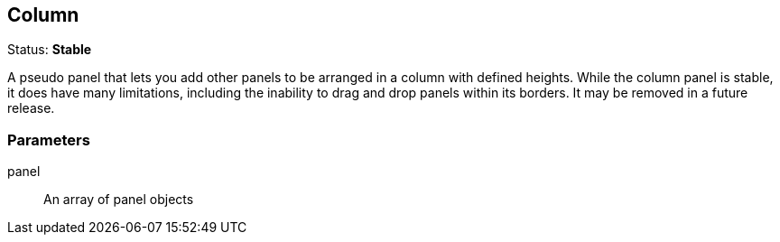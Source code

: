 == Column
Status: *Stable*

A pseudo panel that lets you add other panels to be arranged in a column with defined heights.
While the column panel is stable, it does have many limitations, including the inability to drag
and drop panels within its borders. It may be removed in a future release.

// src/app/panels/column/module.js:5

=== Parameters

panel:: An array of panel objects
// src/app/panels/column/module.js:36

